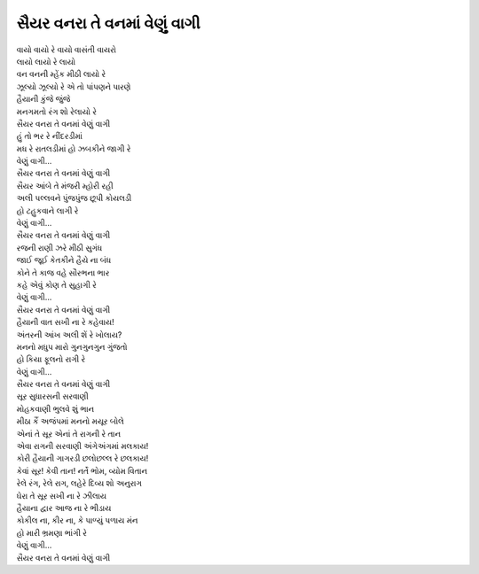 |સૈયર|
-------------------

| વાયો વાયો રે વાયો વાસંતી વાયરો
| લાયો લાયો રે લાયો
| વન વનની મ્હેંક મીઠી લાયો રે
| ઝૂલ્યો ઝૂલ્યો રે એ તો પાંપણને પારણે
| હૈયાની કુંજે જુંજે
| મનગમતો રંગ શો રેલાયો રે

| |સૈયર|
| હું તો ભર રે નીંદરડીમાં
| મધ રે રાતલડીમાં હો ઝબકીને જાગી રે
| વેણું વાગી...
| |સૈયર|

| સૈયર આંબે તે મંજરી મ્હોરી રહી
| અલી પલ્લવને પુંજપુંજ છૂપી કોયલડી
| હો ટહુકવાને લાગી રે
| વેણું વાગી...
| |સૈયર|

| રજની રાણી  ઝરે મીઠી  સુગંધ
| જાઈ જૂઈ કેતકીને હૈયે ના બંધ
| કોને તે કાજ વહે સૌરભના ભાર
| કહે એવું કોણ તે સુહાગી રે
| વેણું વાગી...
| |સૈયર|

| હૈયાની વાત સખી  ના રે કહેવાય!
| અંતરની આંખ અલી શેં રે ખોલાય?
| મનનો મધુપ મારો ગુનગુનગુન ગુંજતો
| હો કિયા ફૂલનો રાગી રે
| વેણું વાગી...
| |સૈયર|

| સૂર સુધારસની સરવાણી
| મોહકવાણી ભુલવે શું ભાન
| મીઠા કૈં અજંપમાં મનનો મયૂર બોલે
| એનાં તે સૂર એનાં તે રાગની રે તાન

| એવા રાગની સરવાણી અંગેઅંગમાં મલકાય!
| કોરી હૈયાની ગાગરડી છલોછલ્લ રે છલકાય!

| કેવાં સૂર!  કેવી તાન!  નર્તે ભોમ, વ્યોમ વિતાન
| રેલે રંગ,  રેલે રાગ,  લહેરે  દિવ્ય શો અનુરાગ

| ઘેરા તે સૂર સખી ના રે ઝીલાય
| હૈયાના દ્વાર આજ ના રે  ભીડાય
| કોકીલ ના, કીર ના, કે પાળ્યું પળાય મંન
| હો મારી ભ્રમણા ભાંગી રે
| વેણું વાગી...
| |સૈયર|

.. |સૈયર| replace:: સૈયર વનરા તે વનમાં વેણું વાગી
